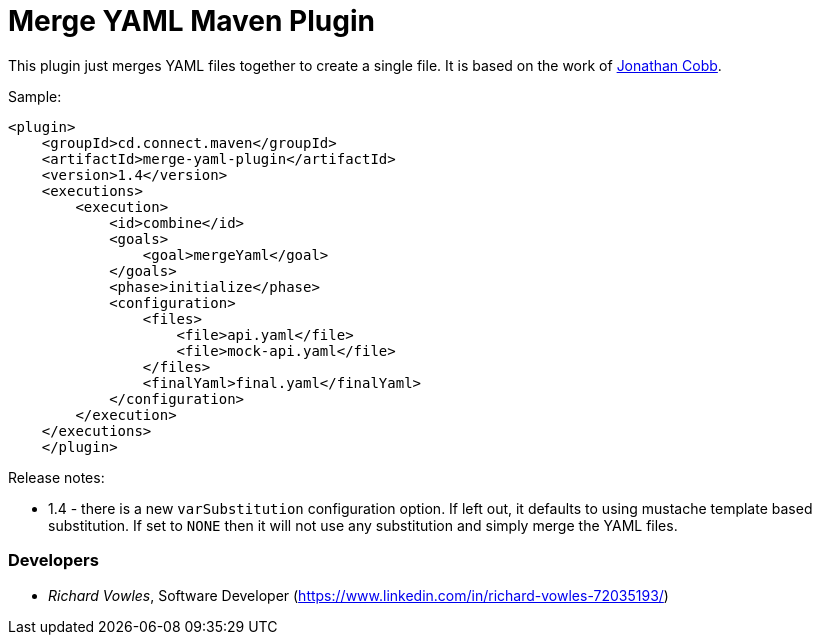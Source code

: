 = Merge YAML Maven Plugin

This plugin just merges YAML files together to create a single file. It is based on the 
work of https://github.com/cobbzilla/merge-yml/blob/master/pom.xml[Jonathan Cobb].

Sample:

----
<plugin>
    <groupId>cd.connect.maven</groupId>
    <artifactId>merge-yaml-plugin</artifactId>
    <version>1.4</version>
    <executions>
        <execution>
            <id>combine</id>
            <goals>
                <goal>mergeYaml</goal>
            </goals>
            <phase>initialize</phase>
            <configuration>
                <files>
                    <file>api.yaml</file>
                    <file>mock-api.yaml</file>
                </files>
                <finalYaml>final.yaml</finalYaml>
            </configuration>
        </execution>
    </executions>
    </plugin>
----

Release notes:

- 1.4 - there is a new `varSubstitution` configuration option. If left out, it defaults to using mustache template
based substitution. If set to `NONE` then it will not use any substitution and simply merge the YAML files.

=== Developers

- _Richard Vowles_, Software Developer (https://www.linkedin.com/in/richard-vowles-72035193/)


